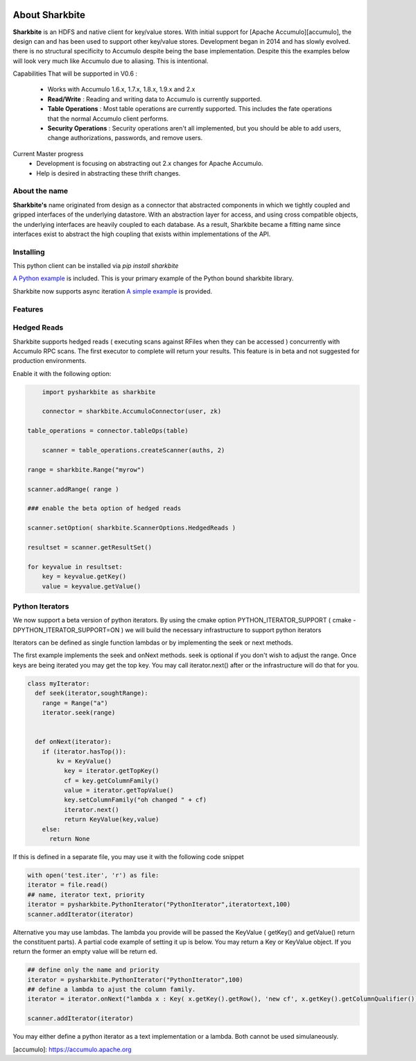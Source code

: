 .. image:: https://camo.githubusercontent.com/dbf39cef1a973d8741437693e96b59e31d9e3754/68747470733a2f2f7777772e736861726b626974652e696f2f77702d636f6e74656e742f75706c6f6164732f323031372f30322f736861726b626974652e6a7067

About Sharkbite
==================
**Sharkbite** is an HDFS and native client for key/value stores. With 
initial support for [Apache Accumulo][accumulo], the design can and has been used to support other key/value
stores. Development began in 2014 and has  slowly evolved. there is no structural specificity to Accumulo
despite being the base implementation. Despite this the examples below will look very much like Accumulo due to aliasing. This is intentional.

Capabilities That will be supported in V0.6 : 

 * Works with Accumulo 1.6.x, 1.7.x, 1.8.x, 1.9.x and 2.x
 * **Read/Write** : Reading and writing data to Accumulo is currently supported.
 * **Table Operations** : Most table operations are currently supported. This includes the fate operations that the normal Accumulo client performs.
 * **Security Operations** : Security operations aren't all implemented, but you should be able to add users, change authorizations, passwords, and remove users.
 
Current Master progress 
  * Development is focusing on abstracting out 2.x changes for Apache Accumulo.
  * Help is desired in abstracting these thrift changes.  

About the name
**************
**Sharkbite's** name originated from design as a connector that abstracted components in which we tightly
coupled and gripped interfaces of the underlying datastore. With an abstraction layer for access, and using
cross compatible objects, the underlying interfaces are heavily coupled to each database. As a result, Sharkbite
became a fitting name since interfaces exist to abstract the high coupling that exists within implementations of 
the API.

Installing
**********
This python client can be installed via `pip install sharkbite`

`A Python example <https://github.com/phrocker/sharkbite/blob/master/examples/pythonexample.py>`_ is included. This is your primary example of the Python bound sharkbite
library.

Sharkbite now supports async iteration `A simple example <https://github.com/phrocker/sharkbite/blob/master/examples/asyncexample.py>`_ is provided. 

Features
********


Hedged Reads
************

Sharkbite supports hedged reads ( executing scans against RFiles when they can be accessed ) concurrently with 
Accumulo RPC scans. The first executor to complete will return your results. This feature is in beta and not suggested
for production environments.

Enable it with the following option:

.. code-block:: python

	import pysharkbite as sharkbite

	connector = sharkbite.AccumuloConnector(user, zk)

    table_operations = connector.tableOps(table)  
	
 	scanner = table_operations.createScanner(auths, 2)
    
    range = sharkbite.Range("myrow")
    
    scanner.addRange( range )
    
    ### enable the beta option of hedged reads
    
    scanner.setOption( sharkbite.ScannerOptions.HedgedReads )
    
    resultset = scanner.getResultSet()
    
    for keyvalue in resultset:
        key = keyvalue.getKey()
        value = keyvalue.getValue()
	


Python Iterators
****************

We now support a beta version of python iterators. By using the cmake option PYTHON_ITERATOR_SUPPORT ( cmake -DPYTHON_ITERATOR_SUPPORT=ON ) we will build the necessary infrastructure to support python iterators

Iterators can be defined as single function lambdas or by implementing the seek or next methods.


The first example implements the seek and onNext methods. seek is optional if you don't wish to adjust the range. Once keys are being iterated you may get the top key. You may call 
iterator.next() after or the infrastructure will do that for you. 

.. code-block:: python

	class myIterator: 
	  def seek(iterator,soughtRange):
	    range = Range("a")
	    iterator.seek(range)
	
	
	  def onNext(iterator):
	    if (iterator.hasTop()):
	    	kv = KeyValue()
	  	  key = iterator.getTopKey()
	  	  cf = key.getColumnFamily()
	  	  value = iterator.getTopValue()
	  	  key.setColumnFamily("oh changed " + cf)
	  	  iterator.next()
	  	  return KeyValue(key,value)
	    else: 
	      return None


If this is defined in a separate file, you may use it with the following code snippet

.. code-block:: python

	with open('test.iter', 'r') as file:
	iterator = file.read()
	## name, iterator text, priority
	iterator = pysharkbite.PythonIterator("PythonIterator",iteratortext,100)
	scanner.addIterator(iterator)    

Alternative you may use lambdas. The lambda you provide will be passed the KeyValue ( getKey() and getValue() return the constituent parts). A partial code example of setting it up is below.
You may return a Key or KeyValue object. If you return the former an empty value will be return ed.

.. code-block:: python

	## define only the name and priority 
	iterator = pysharkbite.PythonIterator("PythonIterator",100)
	## define a lambda to ajust the column family.
	iterator = iterator.onNext("lambda x : Key( x.getKey().getRow(), 'new cf', x.getKey().getColumnQualifier()) ")
	
	scanner.addIterator(iterator)
	
You may either define a python iterator as a text implementation or a lambda. Both cannot be used simulaneously. 

[accumulo]: https://accumulo.apache.org


